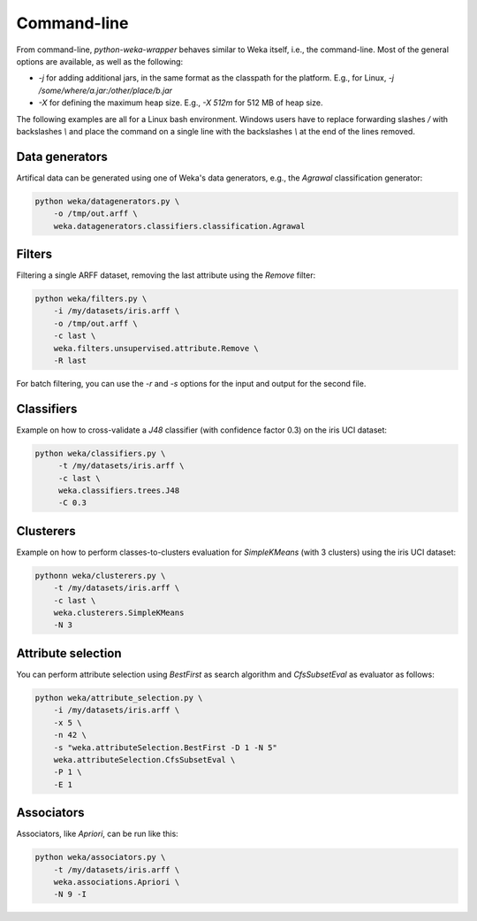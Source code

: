 Command-line
============

From command-line, *python-weka-wrapper* behaves similar to Weka itself, i.e., the command-line.
Most of the general options are available, as well as the following:

* `-j` for adding additional jars, in the same format as the classpath for the platform.
  E.g., for Linux, `-j /some/where/a.jar:/other/place/b.jar`
* `-X` for defining the maximum heap size.
  E.g., `-X 512m` for 512 MB of heap size.

The following examples are all for a Linux bash environment. Windows users have to replace
forwarding slashes `/` with backslashes `\\` and place the command on a single line with the
backslashes `\\` at the end of the lines removed.


Data generators
---------------

Artifical data can be generated using one of Weka's data generators, e.g., the
`Agrawal` classification generator:

.. code-block:: bash

   python weka/datagenerators.py \
       -o /tmp/out.arff \
       weka.datagenerators.classifiers.classification.Agrawal


Filters
-------

Filtering a single ARFF dataset, removing the last attribute using the `Remove` filter:

.. code-block:: bash

   python weka/filters.py \
       -i /my/datasets/iris.arff \
       -o /tmp/out.arff \
       -c last \
       weka.filters.unsupervised.attribute.Remove \
       -R last

For batch filtering, you can use the `-r` and `-s` options for the input and output
for the second file.


Classifiers
-----------

Example on how to cross-validate a `J48` classifier (with confidence factor 0.3)
on the iris UCI dataset:

.. code-block:: bash

   python weka/classifiers.py \
        -t /my/datasets/iris.arff \
        -c last \
        weka.classifiers.trees.J48
        -C 0.3


Clusterers
----------

Example on how to perform classes-to-clusters evaluation for `SimpleKMeans`
(with 3 clusters) using the iris UCI dataset:

.. code-block:: bash

   pythonn weka/clusterers.py \
       -t /my/datasets/iris.arff \
       -c last \
       weka.clusterers.SimpleKMeans
       -N 3


Attribute selection
-------------------

You can perform attribute selection using `BestFirst` as search algorithm and
`CfsSubsetEval` as evaluator as follows:

.. code-block:: bash

   python weka/attribute_selection.py \
       -i /my/datasets/iris.arff \
       -x 5 \
       -n 42 \
       -s "weka.attributeSelection.BestFirst -D 1 -N 5"
       weka.attributeSelection.CfsSubsetEval \
       -P 1 \
       -E 1


Associators
-----------

Associators, like `Apriori`, can be run like this:

.. code-block:: bash

   python weka/associators.py \
       -t /my/datasets/iris.arff \
       weka.associations.Apriori \
       -N 9 -I

